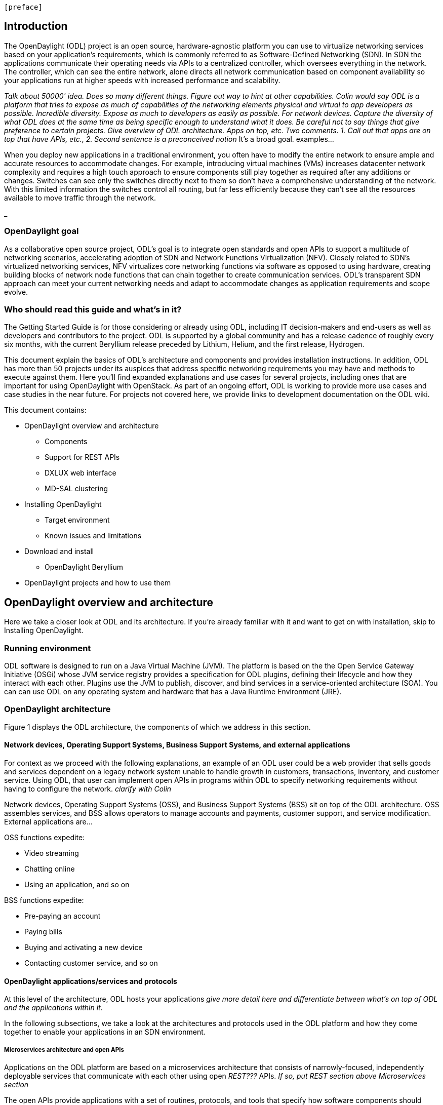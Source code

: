  [preface]

== Introduction
The OpenDaylight (ODL) project is an open source, hardware-agnostic platform you can use to virtualize networking services based on your application's requirements, which is commonly referred to as Software-Defined Networking (SDN). 
In SDN the applications communicate their operating needs via APIs to a centralized controller, which oversees everything in the network. The controller, which can see the entire network, alone directs all network communication based on component availability so your applications run at higher speeds with increased performance and scalability. 

_Talk about 50000' idea. Does so many different things. Figure out way to hint at other capabilities. Colin would say ODL is a platform that tries to expose as much of capabilities of the networking elements physical and virtual to app developers as possible. Incredible diversity. Expose as much to developers as easily as possible. For network devices. Capture the diversity of what ODL does at the same time as being specific enough to understand what it does. Be careful not to say things that give preference to certain projects. Give overview of ODL architecture. Apps on top, etc. Two comments. 1. Call out that apps are on top that have APIs, etc., 2. Second sentence is a preconceived notion_
It's a broad goal. examples...

When you deploy new applications in a traditional environment, you often have to modify the entire network to ensure ample and accurate resources to accommodate changes. For example, introducing virtual machines (VMs) increases datacenter network complexity and requires a high touch approach to ensure components still play together as required after any additions or changes. Switches can see only the switches directly next to them so don't have a comprehensive understanding of the network. With this limited information the switches control all routing, but far less efficiently because they can't see all the resources available to move traffic through the network. 

_

=== OpenDaylight goal
As a collaborative open source project, ODL's goal is to integrate open standards and open APIs to support a multitude of networking scenarios, accelerating adoption of SDN and Network Functions Virtualization (NFV). Closely related to SDN's virtualized networking services, NFV virtualizes core networking functions via software as opposed to using hardware, creating building blocks of network node functions that can chain together to create communication services. ODL's transparent SDN approach can meet your current networking needs and adapt to accommodate changes as application requirements and scope evolve. 

=== Who should read this guide and what's in it?
The Getting Started Guide  is for those considering or already using ODL, including IT decision-makers and end-users as well as developers and contributors to the project. ODL is supported by a global community and has a release cadence of roughly every six months, with the current Beryllium release preceded by Lithium, Helium, and the first release, Hydrogen.

This document explain the basics of ODL's architecture and components and provides installation instructions. In addition, ODL has more than 50 projects under its auspices that address specific networking requirements you may have and methods to execute against them. Here you'll find expanded explanations and use cases for several projects, including ones that are important for using OpenDaylight with OpenStack. As part of an ongoing effort, ODL is working to provide more use cases and case studies in the near future. For projects not covered here, we provide links to development documentation on the ODL wiki.

//list all projects with updated documentation in this release. We are targeting OpenFlow, BCP-PCEP, AAA, Group-based policy, NIC, OpenStack Integration (Net-virt), OVSDB,VTN, Service Function Chaining.

.This document contains:
// This list subject to organizational changes and additions/revisions.
* OpenDaylight overview and architecture
- Components
- Support for REST APIs
- DXLUX web interface
- MD-SAL clustering
* Installing OpenDaylight
- Target environment
- Known issues and limitations
* Download and install
- OpenDaylight Beryllium
* OpenDaylight projects and how to use them

== OpenDaylight overview and architecture
Here we take a closer look at ODL and its architecture. If you're already familiar with it and want to get on with installation, skip to Installing OpenDaylight.

//Verify chapter title in sentence above after edits made.

=== Running environment
ODL software is designed to run on a Java Virtual Machine (JVM). The platform is based on the the Open Service Gateway Initiative (OSGi) whose JVM service registry provides a specification for ODL plugins, defining their lifecycle and how they interact with each other. Plugins use the JVM to publish, discover, and bind services in a service-oriented architecture (SOA). You can can use ODL on any operating system and hardware that has a Java Runtime Environment (JRE).

=== OpenDaylight architecture
Figure 1 displays the ODL architecture, the components of which we  address in this section.

//introduce and paste screenshot of ODL architecture from newer slide set. Jan Medved, slide 4. Is this the slide we should use here?

==== Network devices, Operating Support Systems,  Business Support Systems, and external applications 
For context as we proceed with the following explanations, an example of an ODL user could be a web provider that sells goods and services dependent on a legacy network system unable to handle growth in customers, transactions, inventory, and customer service. Using ODL, that user can implement open APIs in programs within ODL to specify networking requirements without having to configure the network. _clarify with Colin_

//Jan-Simon suggested using an OpenStack use case above. I need someone with more technical knowledge to help with that. Colin? Follow up with Colin.

//1. Case study – high-level of user doing something with ODL or SDN controller, e.g., provision routes across WAN.2. User Story/Study – what features need to be in ODL controller to allow participants to get something done. Gets into what is functionality and interface for ODL to exist.3. Case studies, e.g., how ATT is using OpenDaylight. More for User Guide but could use simple example here.

Network devices, Operating Support Systems (OSS), and Business Support Systems (BSS) sit on top of the ODL architecture. OSS assembles services, and BSS allows operators to manage accounts and payments, customer support, and service modification. External applications are...

.OSS functions expedite: 
* Video streaming 
* Chatting online
* Using an application, and so on

.BSS functions expedite: 
* Pre-paying an account
* Paying bills
* Buying and activating a new device
* Contacting customer service, and so on

==== OpenDaylight applications/services and protocols 
At this level of the architecture, ODL hosts your applications _give more detail here and differentiate between what's on top of ODL and the applications within it_. 

In the following subsections, we take a look at the architectures and protocols used in the ODL platform and how they come together to enable your applications in an SDN environment. 
//screen shot of this ODL layer. 

===== Microservices architecture and open APIs
Applications on the ODL platform are based on a microservices architecture that consists of narrowly-focused, independently deployable services that communicate with each other using open _REST???_ APIs. _If so, put REST section above Microservices section_ 

The open APIs provide applications with a set of routines, protocols, and tools that specify how software components should interact. The APIs allow the developer to abstract networking requirements while ensuring the program can interoperate and communicate clearly and quickly without need of manual network modifications. 

===== REST/RESTful and REST APIs
Representational State Transfer (REST) is the software architecture of the World Wide Web. Your applications in ODL run with REST on top, allowing you to build lightweight, maintainable, scalable web services. A service based on REST is referred to as RESTful. Most REST APIs in ODL are defined using YANG tools. _I'm trying to build a logical sequence of components and how they work together, but I need help with YANG to explain how it is used for both the NETCONF protocol and REST. Could I say, "YANG is also the data modeling language for the NETCONF configuration protocol, which we explain below," or does this stuff interact in a way I'm not expressing here?_

====== Modeling data for web consumption _can I say this?_
Your applications need to define and model data for appropriate web presentation. A document object model (DOM) specifies how objects such as text, images, headers, and links are represented on the web, dynamically changing the appearance of web pages after they have been downloaded to a user's browser. 

ODL's DOM is Yet Another Next Generation (YANG), which is a modular data modeling language based on XML that acts as the programming interface for HTML, XML, and SVG documents. YANG provides a representation of a document as a structured group of nodes and objects (a tree) that have properties and methods for connecting web pages to scripts or programming languages. YANG defines how applications access the tree so they can modify the document, structure, style, and content. _Is this whole paragraph accurate and descriptive enough? Not redundant?_   

===== NETCONF protocol
The NETCONF protocol provides network management and supports complex network configuration changes with mechanisms that install, manipulate, and delete the configuration of network devices. Its operations run on top of a remote procedure call (RPC), which allows a program on one computer to execute a program on another. YANG is the data modeling language for NETCONF.

You can define additional capabilities to extend NETCONF functionality to support more network management features. The NETCONF server and client communicate the new capabilities for an enhanced implementation during session setup. _Should I keep this paragraph? Maybe for User Guide with more explanation?_

NETCONFmodels both configuration data as well as state data of network elements. 
//Are the APIs  talking to NETCONF to get the required networking needs for the app established?

// * *JAVA interfaces*: Java interfaces are usually generated by compiling the YANG project. Java interfaces are used for event listening, specifications, and forming patterns. This is the main way in which specific bundles implement call-back functions for events and also to indicate awareness of specific state.

==== MD-SAL 
At the core of ODL is a model-drive service abstraction layer (MD-SAL). It unifies northbound  and southbound APIs and data structures for the controller's services and components. 

The "Controller Core," which in ODL is a model-driven service abstraction layer (MD-SAL) architecture that unifies northboand and southbound APIs. Northbound APIs sit between the controller and application services, and they abstract and communicate network capabilities to define network flows for applications and implement application requests to the network relayed to it through northbound APIs. to ODL applications. NB APIs  abstracts the network capabilities/information and opens the abstract/logic network to applications. The northbound interface describes the area of protocol-supported communication between the controller and applications or higher layer control programs.In an enterprise data center, functions of northbound APIs include management solutions for automation and orchestration, and the sharing of actionable data between systems.

Utilizing a schema language simplifies development of controller components and applications. A developer of a module that provides some functionality (a service, data, and functions/procedure) can define a schema and thus create simpler, statically typed APIs for the provided functionality, and thereby lower the risk of incorrect interpretation of data structures exposed through the Service Abstraction Layer.

because YANG is based on XML, which the controller's northbound APIs can consume in a raw format, along with the data’s schema

Southbound APIs enable communication between the ODL controller and network virtualization protocols.  

Southbound protocol
In SDN, the southbound interface is the OpenFlow protocol specification. Its main function is to enable communication between the SDN controller and the network nodes (both physical and virtual switches and routers) so that the router can discover network topology, define network flows and implement requests relayed to it via northbound APIs. 

OpenFlow is a southbound protocol. With SDN, the controller tells the switch what to do.
OpenFlow is a controller that talks to the switch to set up a table to do the following:
1.	Drop the packet
2.	Send the packet in.
The controller can limit traffic through particular switches when it sees congestion.


//delete this: from Melissa: OpenDaylight uses a model-driven approach to describe the network, the functions to be performed on it and the resulting state or status achieved. By sharing YANG data structures in a common data store and messaging infrastructure, the core of OpenDaylight allows for fine-grained services to be created then combined together to solve more complex problems. In the ODL MD-SAL, any app or function can be bundled into a service that is then then loaded into the controller. Services can be configured and chained together in any number of ways to match fluctuating needs within the network. 
●	Only install the protocols and services you need 
●	Ability to combine multiple services and protocols to solve more complex problems as needs arise
●	Modular design allows anyone in the ODL ecosystem to leverage services created by others 

// TODO: uncomment the following lines when we have them to the point we think they're useful.
// OpenDaylight makes use of the following third-party tools:
//
// * *Maven*: OpenDaylight uses Maven for easier build automation. Maven uses pom.xml
// (Project Object Model) to script the dependencies between bundles.
//
// * *OSGi*: OSGi framework is the back-end of OpenDaylight as it allows dynamically
// loading bundles and packages JAR files, and binding bundles together for exchanging
// information.
//
// * *JAVA interfaces*: Java interfaces are usually generated by compiling the YANG project. Java interfaces are used for event listening, specifications, and forming
// patterns. This is the main way in which specific bundles implement call-back functions for events and also to indicate awareness of specific state.
//
// * *REST APIs*: Most of the REST APIs in OpenDaylight are defined using YANG tools and are RESTCONF APIs.
//
// * *Karaf*: TBD

For a more detailed information about OpenDaylight, see the and _OpenDaylight User Guide_, _OpenDaylight
Developer Guide_.

